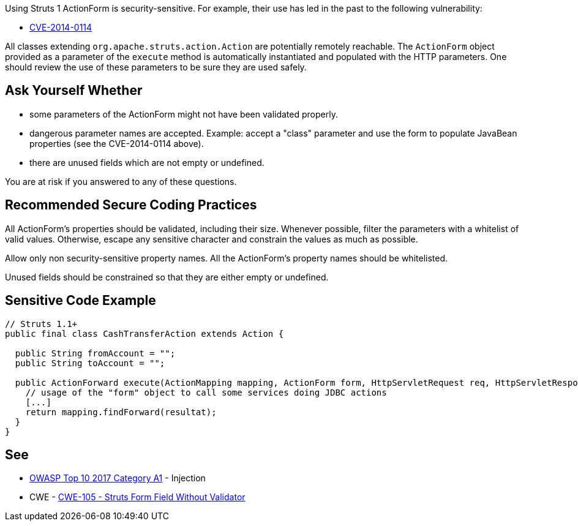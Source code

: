 Using Struts 1 ActionForm is security-sensitive. For example, their use has led in the past to the following vulnerability:

* http://cve.mitre.org/cgi-bin/cvename.cgi?name=CVE-2014-0114[CVE-2014-0114]

All classes extending ``++org.apache.struts.action.Action++`` are potentially remotely reachable. The ``++ActionForm++`` object provided as a parameter of the ``++execute++`` method is automatically instantiated and populated with the HTTP parameters. One should review the use of these parameters to be sure they are used safely. 


== Ask Yourself Whether

* some parameters of the ActionForm might not have been validated properly.
* dangerous parameter names are accepted. Example: accept a "class" parameter and use the form to populate JavaBean properties (see the CVE-2014-0114 above).
* there are unused fields which are not empty or undefined.

You are at risk if you answered to any of these questions.


== Recommended Secure Coding Practices

All ActionForm's properties should be validated, including their size. Whenever possible, filter the parameters with a whitelist of valid values. Otherwise, escape any sensitive character and constrain the values as much as possible.


Allow only non security-sensitive property names. All the ActionForm's property names should be whitelisted.


Unused fields should be constrained so that they are either empty or undefined.



== Sensitive Code Example

[source,java]
----
// Struts 1.1+
public final class CashTransferAction extends Action {

  public String fromAccount = ""; 
  public String toAccount = "";

  public ActionForward execute(ActionMapping mapping, ActionForm form, HttpServletRequest req, HttpServletResponse res) throws Exception {
    // usage of the "form" object to call some services doing JDBC actions
    [...]
    return mapping.findForward(resultat);
  }
}
----


== See

* https://owasp.org/www-project-top-ten/2017/A1_2017-Injection[OWASP Top 10 2017 Category A1] - Injection
* CWE - https://cwe.mitre.org/data/definitions/105[CWE-105 - Struts Form Field Without Validator]


ifdef::env-github,rspecator-view[]

'''
== Implementation Specification
(visible only on this page)

=== Message

Make sure that the ActionForm is used safely here.


=== Highlighting

First: the ``++perform++`` method for Struts 1.0 or the ``++execute++`` method for Struts 1.1+

Second: locations where the ``++ActionForm++`` object is used


'''
== Comments And Links
(visible only on this page)

=== is related to: S4529

=== on 26 Mar 2018, 20:56:54 Alexandre Gigleux wrote:
This is a "Security Finding".

=== on 27 May 2020, 16:47:34 Eric Therond wrote:
Deprecated because it overlaps with SonarSecurity

endif::env-github,rspecator-view[]

